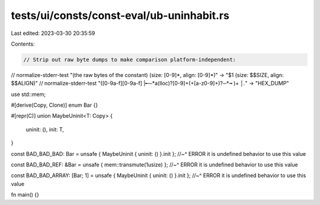 tests/ui/consts/const-eval/ub-uninhabit.rs
==========================================

Last edited: 2023-03-30 20:35:59

Contents:

.. code-block:: rs

    // Strip out raw byte dumps to make comparison platform-independent:
// normalize-stderr-test "(the raw bytes of the constant) \(size: [0-9]*, align: [0-9]*\)" -> "$1 (size: $$SIZE, align: $$ALIGN)"
// normalize-stderr-test "([0-9a-f][0-9a-f] |╾─*a(lloc)?[0-9]+(\+[a-z0-9]+)?─*╼ )+ *│.*" -> "HEX_DUMP"

use std::mem;

#[derive(Copy, Clone)]
enum Bar {}

#[repr(C)]
union MaybeUninit<T: Copy> {
    uninit: (),
    init: T,
}

const BAD_BAD_BAD: Bar = unsafe { MaybeUninit { uninit: () }.init };
//~^ ERROR it is undefined behavior to use this value

const BAD_BAD_REF: &Bar = unsafe { mem::transmute(1usize) };
//~^ ERROR it is undefined behavior to use this value

const BAD_BAD_ARRAY: [Bar; 1] = unsafe { MaybeUninit { uninit: () }.init };
//~^ ERROR it is undefined behavior to use this value

fn main() {}


